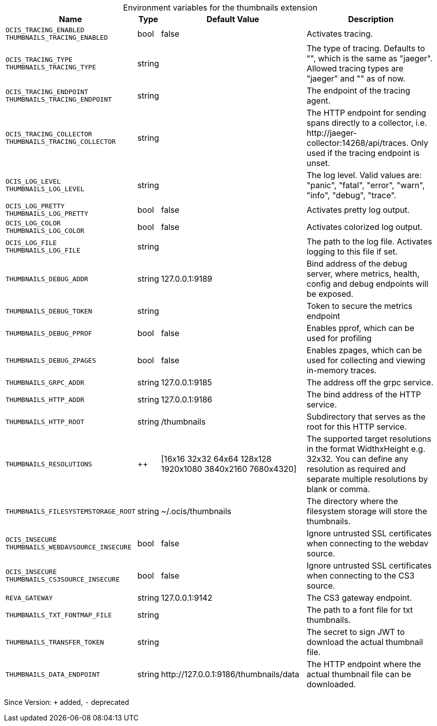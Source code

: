 [caption=]
.Environment variables for the thumbnails extension
[width="100%",cols="~,~,~,~",options="header"]
|===
| Name
| Type
| Default Value
| Description

|`OCIS_TRACING_ENABLED` +
`THUMBNAILS_TRACING_ENABLED`
a| [subs=-attributes]
+bool+
a| [subs=-attributes]
pass:[false]
a| [subs=-attributes]
Activates tracing.

|`OCIS_TRACING_TYPE` +
`THUMBNAILS_TRACING_TYPE`
a| [subs=-attributes]
+string+
a| [subs=-attributes]
pass:[]
a| [subs=-attributes]
The type of tracing. Defaults to "", which is the same as "jaeger". Allowed tracing types are "jaeger" and "" as of now.

|`OCIS_TRACING_ENDPOINT` +
`THUMBNAILS_TRACING_ENDPOINT`
a| [subs=-attributes]
+string+
a| [subs=-attributes]
pass:[]
a| [subs=-attributes]
The endpoint of the tracing agent.

|`OCIS_TRACING_COLLECTOR` +
`THUMBNAILS_TRACING_COLLECTOR`
a| [subs=-attributes]
+string+
a| [subs=-attributes]
pass:[]
a| [subs=-attributes]
The HTTP endpoint for sending spans directly to a collector, i.e. \http://jaeger-collector:14268/api/traces. Only used if the tracing endpoint is unset.

|`OCIS_LOG_LEVEL` +
`THUMBNAILS_LOG_LEVEL`
a| [subs=-attributes]
+string+
a| [subs=-attributes]
pass:[]
a| [subs=-attributes]
The log level. Valid values are: "panic", "fatal", "error", "warn", "info", "debug", "trace".

|`OCIS_LOG_PRETTY` +
`THUMBNAILS_LOG_PRETTY`
a| [subs=-attributes]
+bool+
a| [subs=-attributes]
pass:[false]
a| [subs=-attributes]
Activates pretty log output.

|`OCIS_LOG_COLOR` +
`THUMBNAILS_LOG_COLOR`
a| [subs=-attributes]
+bool+
a| [subs=-attributes]
pass:[false]
a| [subs=-attributes]
Activates colorized log output.

|`OCIS_LOG_FILE` +
`THUMBNAILS_LOG_FILE`
a| [subs=-attributes]
+string+
a| [subs=-attributes]
pass:[]
a| [subs=-attributes]
The path to the log file. Activates logging to this file if set.

|`THUMBNAILS_DEBUG_ADDR`
a| [subs=-attributes]
+string+
a| [subs=-attributes]
pass:[127.0.0.1:9189]
a| [subs=-attributes]
Bind address of the debug server, where metrics, health, config and debug endpoints will be exposed.

|`THUMBNAILS_DEBUG_TOKEN`
a| [subs=-attributes]
+string+
a| [subs=-attributes]
pass:[]
a| [subs=-attributes]
Token to secure the metrics endpoint

|`THUMBNAILS_DEBUG_PPROF`
a| [subs=-attributes]
+bool+
a| [subs=-attributes]
pass:[false]
a| [subs=-attributes]
Enables pprof, which can be used for profiling

|`THUMBNAILS_DEBUG_ZPAGES`
a| [subs=-attributes]
+bool+
a| [subs=-attributes]
pass:[false]
a| [subs=-attributes]
Enables zpages, which can be used for collecting and viewing in-memory traces.

|`THUMBNAILS_GRPC_ADDR`
a| [subs=-attributes]
+string+
a| [subs=-attributes]
pass:[127.0.0.1:9185]
a| [subs=-attributes]
The address off the grpc service.

|`THUMBNAILS_HTTP_ADDR`
a| [subs=-attributes]
+string+
a| [subs=-attributes]
pass:[127.0.0.1:9186]
a| [subs=-attributes]
The bind address of the HTTP service.

|`THUMBNAILS_HTTP_ROOT`
a| [subs=-attributes]
+string+
a| [subs=-attributes]
pass:[/thumbnails]
a| [subs=-attributes]
Subdirectory that serves as the root for this HTTP service.

|`THUMBNAILS_RESOLUTIONS`
a| [subs=-attributes]
++
a| [subs=-attributes]
pass:[[16x16 32x32 64x64 128x128 1920x1080 3840x2160 7680x4320]]
a| [subs=-attributes]
The supported target resolutions in the format WidthxHeight e.g. 32x32. You can define any resolution as required and separate multiple resolutions by blank or comma.

|`THUMBNAILS_FILESYSTEMSTORAGE_ROOT`
a| [subs=-attributes]
+string+
a| [subs=-attributes]
pass:[~/.ocis/thumbnails]
a| [subs=-attributes]
The directory where the filesystem storage will store the thumbnails.

|`OCIS_INSECURE` +
`THUMBNAILS_WEBDAVSOURCE_INSECURE`
a| [subs=-attributes]
+bool+
a| [subs=-attributes]
pass:[false]
a| [subs=-attributes]
Ignore untrusted SSL certificates when connecting to the webdav source.

|`OCIS_INSECURE` +
`THUMBNAILS_CS3SOURCE_INSECURE`
a| [subs=-attributes]
+bool+
a| [subs=-attributes]
pass:[false]
a| [subs=-attributes]
Ignore untrusted SSL certificates when connecting to the CS3 source.

|`REVA_GATEWAY`
a| [subs=-attributes]
+string+
a| [subs=-attributes]
pass:[127.0.0.1:9142]
a| [subs=-attributes]
The CS3 gateway endpoint.

|`THUMBNAILS_TXT_FONTMAP_FILE`
a| [subs=-attributes]
+string+
a| [subs=-attributes]
pass:[]
a| [subs=-attributes]
The path to a font file for txt thumbnails.

|`THUMBNAILS_TRANSFER_TOKEN`
a| [subs=-attributes]
+string+
a| [subs=-attributes]
pass:[]
a| [subs=-attributes]
The secret to sign JWT to download the actual thumbnail file.

|`THUMBNAILS_DATA_ENDPOINT`
a| [subs=-attributes]
+string+
a| [subs=-attributes]
pass:[http://127.0.0.1:9186/thumbnails/data]
a| [subs=-attributes]
The HTTP endpoint where the actual thumbnail file can be downloaded.
|===

Since Version: `+` added, `-` deprecated
